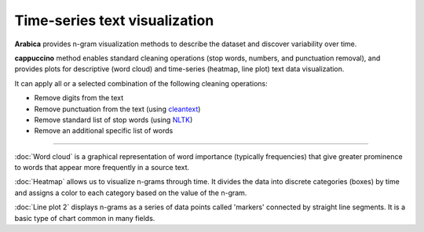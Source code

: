 Time-series text visualization
=====

**Arabica** provides n-gram visualization methods to describe the dataset
and discover variability over time.

**cappuccino** method enables standard cleaning operations (stop words, numbers, and punctuation removal),
and provides plots for descriptive (word cloud) and time-series (heatmap, line plot) text data visualization.

It can apply all or a selected combination of the following cleaning operations:

* Remove digits from the text
* Remove punctuation from the text (using `cleantext <https://pypi.org/project/cleantext/#description>`_)
* Remove standard list of stop words (using `NLTK <https://www.nltk.org/>`_)
* Remove an additional specific list of words

-----------------------------------------


:doc:`Word cloud` is a graphical representation of word importance (typically frequencies) that give
greater prominence to words that appear more frequently in a source text.


:doc:`Heatmap` allows us to visualize n-grams through time. It divides the data into discrete categories
(boxes) by time and assigns a color to each category based on the value of the n-gram.


:doc:`Line plot 2` displays n-grams as a series of data points called 'markers' connected
by straight line segments. It is a basic type of chart common in many fields.
